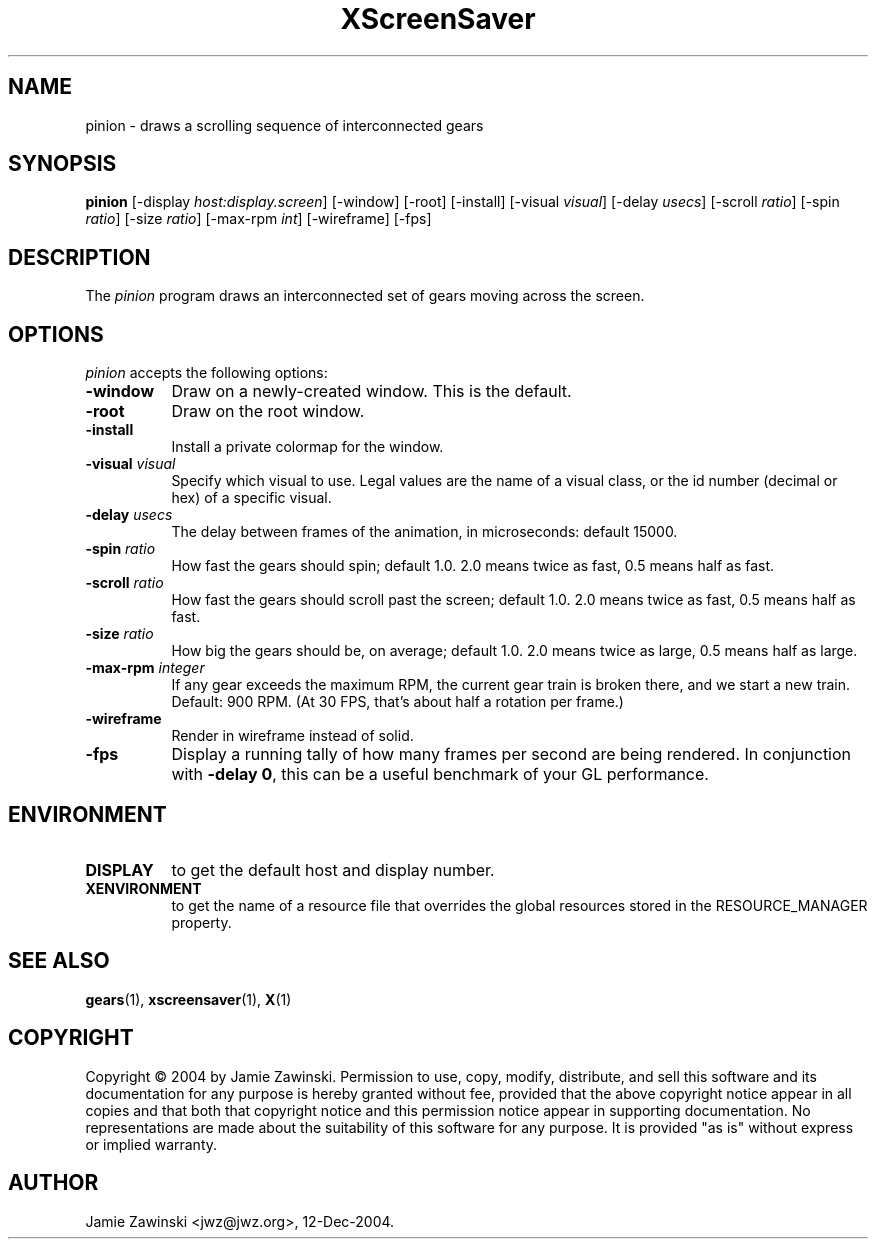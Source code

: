 .TH XScreenSaver 1 "4.24 (21-Oct-2005)" "X Version 11"
.SH NAME
pinion - draws a scrolling sequence of interconnected gears
.SH SYNOPSIS
.B pinion
[\-display \fIhost:display.screen\fP] [\-window] [\-root] [\-install]
[\-visual \fIvisual\fP] 
[\-delay \fIusecs\fP] 
[\-scroll \fIratio\fP]
[\-spin \fIratio\fP]
[\-size \fIratio\fP]
[\-max-rpm \fIint\fP]
[\-wireframe]
[\-fps]
.SH DESCRIPTION
The \fIpinion\fP program draws an interconnected set of gears moving
across the screen.
.SH OPTIONS
.I pinion
accepts the following options:
.TP 8
.B \-window
Draw on a newly-created window.  This is the default.
.TP 8
.B \-root
Draw on the root window.
.TP 8
.B \-install
Install a private colormap for the window.
.TP 8
.B \-visual \fIvisual\fP\fP
Specify which visual to use.  Legal values are the name of a visual class,
or the id number (decimal or hex) of a specific visual.
.TP 8
.B \-delay \fIusecs\fP
The delay between frames of the animation, in microseconds: default 15000.
.TP 8
.B \-spin \fIratio\fP
How fast the gears should spin; default 1.0.  2.0 means twice as fast,
0.5 means half as fast.
.TP 8
.B \-scroll \fIratio\fP
How fast the gears should scroll past the screen; default 1.0.  
2.0 means twice as fast, 0.5 means half as fast.
.TP 8
.B \-size \fIratio\fP
How big the gears should be, on average; default 1.0. 
2.0 means twice as large, 0.5 means half as large.
.TP 8
.B \-max\-rpm \fIinteger\fP
If any gear exceeds the maximum RPM, the current gear train is broken there,
and we start a new train.  Default: 900 RPM.  (At 30 FPS, that's about half
a rotation per frame.)
.TP 8
.B \-wireframe
Render in wireframe instead of solid.
.TP 8
.B \-fps
Display a running tally of how many frames per second are being rendered.
In conjunction with \fB\-delay 0\fP, this can be a useful benchmark of 
your GL performance.
.SH ENVIRONMENT
.PP
.TP 8
.B DISPLAY
to get the default host and display number.
.TP 8
.B XENVIRONMENT
to get the name of a resource file that overrides the global resources
stored in the RESOURCE_MANAGER property.
.SH SEE ALSO
.BR gears (1),
.BR xscreensaver (1),
.BR X (1)
.SH COPYRIGHT
Copyright \(co 2004 by Jamie Zawinski.  Permission to use, copy, modify, 
distribute, and sell this software and its documentation for any purpose is 
hereby granted without fee, provided that the above copyright notice appear 
in all copies and that both that copyright notice and this permission notice
appear in supporting documentation.  No representations are made about the 
suitability of this software for any purpose.  It is provided "as is" without
express or implied warranty.
.SH AUTHOR
Jamie Zawinski <jwz@jwz.org>, 12-Dec-2004.
